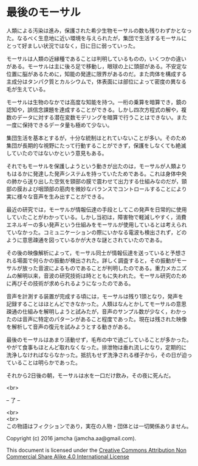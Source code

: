 #+OPTIONS: toc:nil
#+OPTIONS: \n:t

* 最後のモーサル

  人類による汚染は進み，保護された希少生物モーサルの数も残りわずかとなっ
  た。なるべく生息地に近い環境を与えられたが，集団で生活するモーサルに
  とって好ましい状況ではなく，日に日に弱っていった。

  モーサルは人類の近縁種であることは判明しているものの，いくつかの違い
  がある。モーサルは主に後ろ足で移動し，眼球の上に頭部がある。不安定な
  位置に脳があるために，知能の発達に限界があるのだ。また肉体を構成する
  主成分はタンパク質とカルシウムで，体表面には部位によって密度の異なる
  毛が生えている。

  モーサルは生物のなかでは高度な知能を持つ。一桁の乗算を暗算でき，鏡の
  認知や，誤信念課題を達成することができる。しかし四次方程式の解や，複
  数のデータに対する潜在変数モデリングを暗算で行うことはできない。また
  一度に保持できるデータ量も極めて少ない。

  集団生活を基本とするが，十分な統制はとれていないことが多い。そのため
  集団が長期的な視野にたって行動することができず，保護をしなくても絶滅
  していたのではないかという意見もある。

  それでもモーサルを保護しようという動きが出たのは，モーサルが人類より
  もはるかに発達した発声システムを持っていたためである。これは身体中央
  の肺から送り出した空気を頸部の膜で震わせて出力する仕組みなのだが，頸
  部の膜および咽頭部の筋肉を微妙なバランスでコントロールすることにより
  実に様々な音声を生み出すことができる。

  最近の研究では，モーサルが情報伝達の手段としてこの発声を日常的に使用
  していたことがわかっている。しかし当初は，障害物で軽減しやすく，消費
  エネルギーの多い発声という仕組みをモーサルが使用しているとは考えられ
  ていなかった。コミュニケーションの際にいかなる電波も検出されず，どの
  ように意思疎通を図っているかが大きな謎とされていたのである。
  
  その後の映像解析によって，モーサル同士が情報伝達を送っていると予想さ
  れる場面で何らかの振動が検出された。詳しく調査すると，その振動がモー
  サルが放った音波によるものであることが判明したのである。重力メカニズ
  ムの解明以来，音波の研究技術は時とともに失われた。モーサル研究のため
  に再びその技術が求められるようになったのである。
  
  音声を計測する装置が完成する頃には，モーサルは残り1頭となり，発声を
  記録することはほとんどできなかった。人類はなんとかしてモーサルの意思
  疎通の仕組みを解明しようと試みたが，音声のサンプル数が少なく，わかっ
  たのは音声に特定のパターンがあること程度であった。現在は残された映像
  を解析して音声の復元を試みようとする動きがある。

  最後のモーサルはあまり活動せず，毛布の中で過ごしていることが多かった。
  やがて食事もほとんど取れなくなった。排泄物は垂れ流しになり，定期的に
  洗浄しなければならなかった。抵抗もせず洗浄される様子から，その日が迫っ
  ていることは明らかであった。

  それから2日後の朝，モーサルは水を一口だけ飲み，その夜に死んだ。

  <br>

  -- 了 --

 

  <br>
  <br>
  この物語はフィクションであり，実在の人物・団体とは一切関係ありません。

  Copyright (c) 2016 jamcha (jamcha.aa@gmail.com).

  This document is licensed under the [[http://creativecommons.org/licenses/by-nc-sa/4.0/deed][Creative Commons Attribution Non Commercial Share Alike 4.0 International License]]

  [[http://creativecommons.org/licenses/by-nc-sa/4.0/deed][file:http://i.creativecommons.org/l/by-nc-sa/3.0/80x15.png]]

